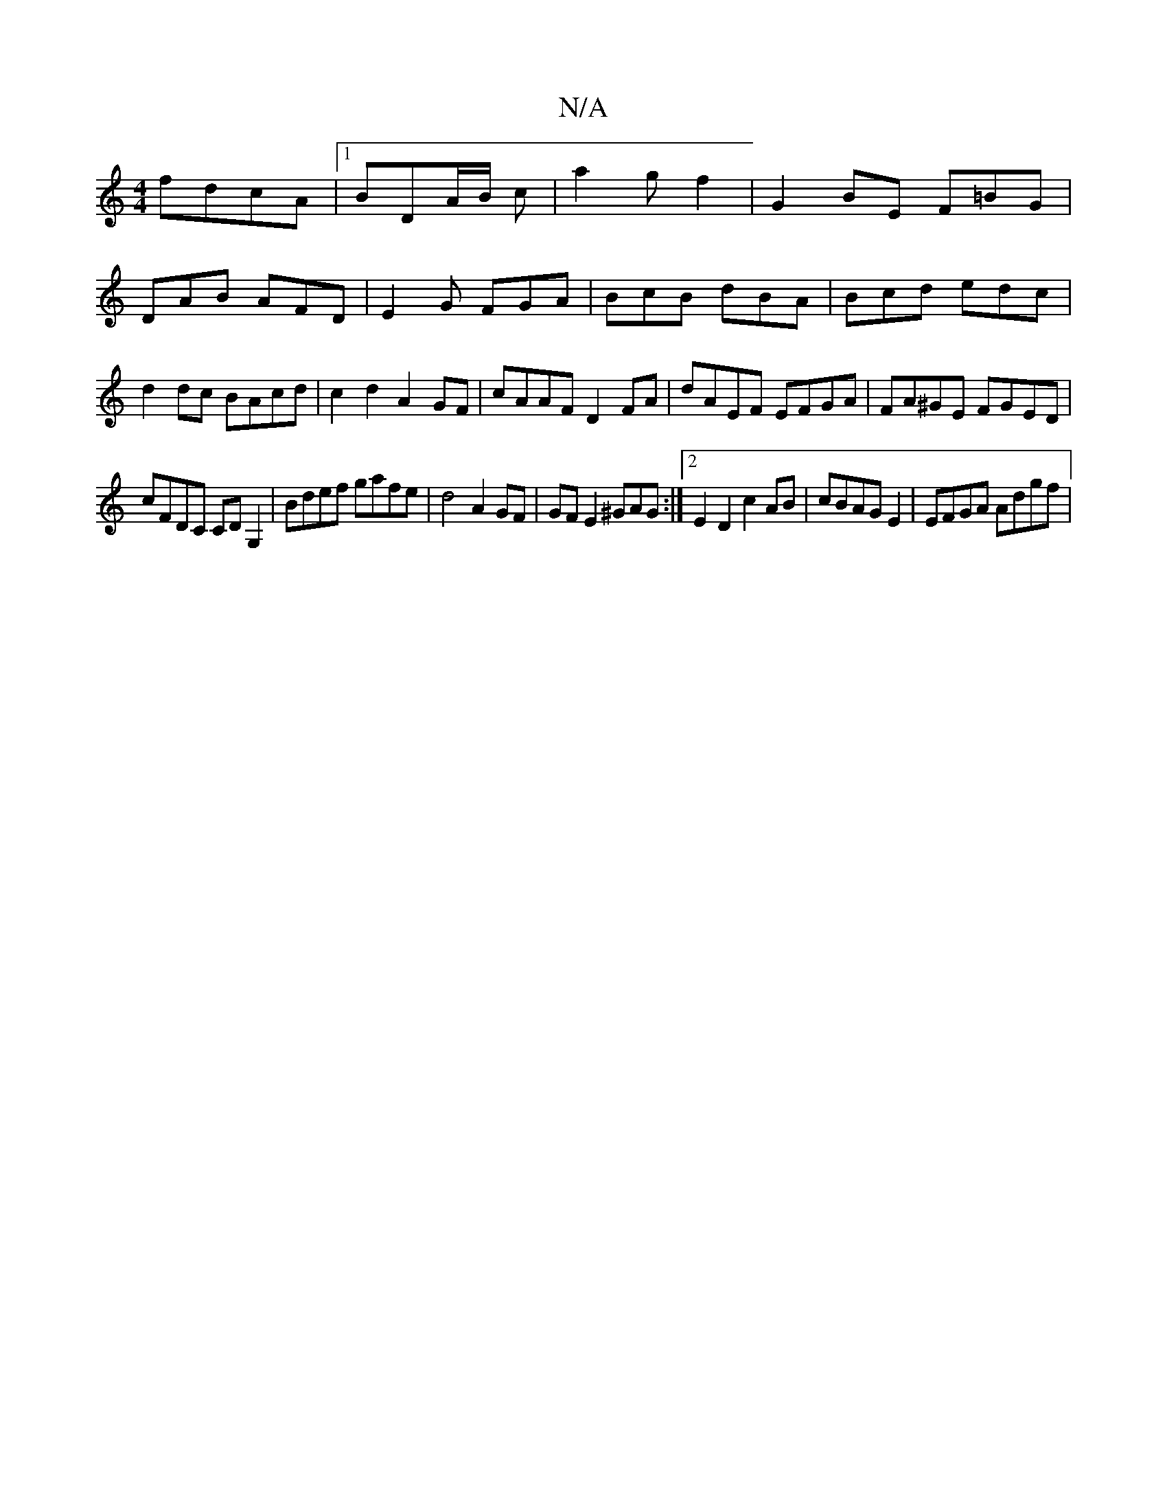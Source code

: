 X:1
T:N/A
M:4/4
R:N/A
K:Cmajor
 fdcA|1 BDA/2B/2 c |a2gf2|G2 BE F=BG |DAB AFD| E2G FGA | BcB dBA | Bcd edc | d2 dc BAcd|c2d2 A2GF|cAAF D2 FA|dAEF EFGA|FA^GE FGED|
cFDC CDG,2|Bdef gafe|d4 A2 GF|GFE2^GAG:|2E2D2c2 AB|cBAGE2| EFGA Adgf|